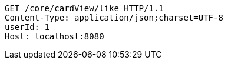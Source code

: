 [source,http,options="nowrap"]
----
GET /core/cardView/like HTTP/1.1
Content-Type: application/json;charset=UTF-8
userId: 1
Host: localhost:8080

----